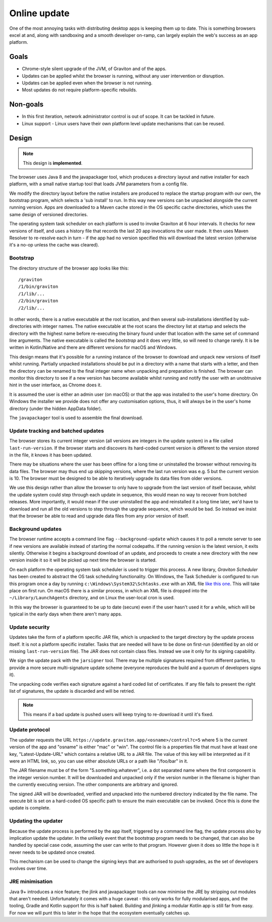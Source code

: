Online update
*************

One of the most annoying tasks with distributing desktop apps is keeping them up to date. This is something browsers
excel at and, along with sandboxing and a smooth developer on-ramp, can largely explain the web's success as an app
platform.

Goals
=====

* Chrome-style silent upgrade of the JVM, of Graviton and of the apps.
* Updates can be applied whilst the browser is running, without any user intervention or disruption.
* Updates can be applied even when the browser is not running.
* Most updates do not require platform-specific rebuilds.

Non-goals
=========

* In this first iteration, network administrator control is out of scope. It can be tackled in future.
* Linux support - Linux users have their own platform level update mechanisms that can be reused.

Design
======

.. note:: This design is **implemented**.

The browser uses Java 8 and the javapackager tool, which produces a directory layout and native installer for each
platform, with a small native startup tool that loads JVM parameters from a config file.

We modify the directory layout before the native installers are produced to replace the startup program with our own,
the bootstrap program, which selects a 'sub install' to run. In this way new versions can be unpacked alongside the
current running version. Apps are downloaded to a Maven cache stored in the OS specific cache directories, which uses
the same design of versioned directories.

The operating system task scheduler on each platform is used to invoke Graviton at 6 hour intervals. It checks for new
versions of itself, and uses a history file that records the last 20 app invocations the user made. It then uses Maven
Resolver to re-resolve each in turn - if the app had no version specified this will download the latest version (otherwise
it's a no-op unless the cache was cleared).

Bootstrap
---------

The directory structure of the browser app looks like this::

    /graviton
    /1/bin/graviton
    /1/lib/...
    /2/bin/graviton
    /2/lib/...

In other words, there is a native executable at the root location, and then several sub-installations identified by
sub-directories with integer names. The native executable at the root scans the directory list at startup and selects
the directory with the highest name before re-executing the binary found under that location with the same set of
command line arguments. The native executable is called the *bootstrap* and it does very little, so will need to change
rarely. It is be written in Kotlin/Native and there are different versions for macOS and Windows.

This design means that it's possible for a running instance of the browser to download and unpack new versions of itself
whilst running. Partially unpacked installations should be put in a directory with a name that starts with a letter,
and then the directory can be renamed to the final integer name when unpacking and preparation is finished. The browser
can monitor this directory to see if a new version has become available whilst running and notify the user with an
unobtrusive hint in the user interface, as Chrome does it.

It is assumed the user is either an admin user (on macOS) or that the app was installed to the user's home directory.
On Windows the installer we provide does not offer any customisation options, thus, it will always be in the user's
home directory (under the hidden AppData folder).

The ``javapackager`` tool is used to assemble the final download.

Update tracking and batched updates
-----------------------------------

The browser stores its current integer version (all versions are integers in the update system) in a file called
``last-run-version``. If the browser starts and discovers its hard-coded current version is different to the version
stored in the file, it knows it has been updated.

There may be situations where the user has been offline for a long time or uninstalled the browser without removing its
data files. The browser may thus end up skipping versions, where the last run version was e.g. 5 but the current version
is 10. The browser must be designed to be able to iteratively upgrade its data files from older versions.

We use this design rather than allow the browser to only have to upgrade from the last version of itself because, whilst
the update system could step through each update in sequence, this would mean no way to recover from botched releases.
More importantly, it would mean if the user uninstalled the app and reinstalled it a long time later, we'd have to
download and run all the old versions to step through the upgrade sequence, which would be bad. So instead we insist that
the browser be able to read and upgrade data files from any prior version of itself.

Background updates
------------------

The browser runtime accepts a command line flag ``--background-update`` which causes it to poll a remote server
to see if new versions are available instead of starting the normal codepaths. If the running version is the latest
version, it exits silently. Otherwise it begins a background download of an update, and proceeds to create a new directory
with the new version inside it so it will be picked up next time the browser is started.

On each platform the operating system task scheduler is used to trigger this process. A new library, *Graviton Scheduler*
has been created to abstract the OS task scheduling functionality. On Windows, the Task Scheduler is configured to
run this program once a day by running ``c:\Windows\System32\Schtasks.exe`` with an XML file `like this one <https://msdn.microsoft.com/en-us/library/windows/desktop/aa446863(v=vs.85).aspx>`_.
This will take place on first run. On macOS there is a similar process, in which an XML file is dropped into the
``~/Library/LaunchAgents`` directory, and on Linux the user-local cron is used.

In this way the browser is guaranteed to be up to date (secure) even if the user hasn't used it for a while, which will
be typical in the early days when there aren't many apps.

Update security
---------------

Updates take the form of a platform specific JAR file, which is unpacked to the target directory by the update process
itself. It is not a platform specific installer. Tasks that are needed will have to be done on first-run (identified
by an old or missing ``last-run-version`` file). The JAR does not contain class files. Instead we use it only for its
signing capability.

We sign the update pack with the ``jarsigner`` tool. There may be multiple signatures required from different parties,
to provide a more secure multi-signature update scheme (everyone reproduces the build and a quorum of developers signs it).

The unpacking code verifies each signature against a hard coded list of certificates. If any file fails to present the
right list of signatures, the update is discarded and will be retried.

.. note:: This means if a bad update is pushed users will keep trying to re-download it until it's fixed.

Update protocol
---------------

The updater requests the URL ``https://update.graviton.app/<osname>/control?c=5`` where 5 is the current version of the app and
"osname" is either "mac" or "win". The control file is a properties file that must have at least one key, "Latest-Update-URL" which
contains a relative URL to a JAR file. The value of this key will be interpreted as if it were an HTML link, so, you can use either
absolute URLs or a path like "/foo/bar" in it.

The JAR filename must be of the form "5.something.whatever", i.e. a dot separated name where the first component is the integer version
number. It will be downloaded and unpacked only if the version number in the filename is higher than the currently executing version. The
other components are arbitrary and ignored.

The signed JAR will be downloaded, verified and unpacked into the numbered directory indicated by the file name. The execute bit is set
on a hard-coded OS specific path to ensure the main executable can be invoked. Once this is done the update is complete.

Updating the updater
--------------------

Because the update process is performed by the app itself, triggered by a command line flag, the update process also by
implication update the updater. In the unlikely event that the bootstrap program needs to be changed, that can
also be handled by special case code, assuming the user can write to that program. However given it does so little the
hope is it never needs to be updated once created.

This mechanism can be used to change the signing keys that are authorised to push upgrades, as the set of developers
evolves over time.

JRE minimisation
----------------

Java 9+ introduces a nice feature; the jlink and javapackager tools can now minimise the JRE by stripping out modules
that aren't needed. Unfortunately it comes with a huge caveat - this only works for fully modularised apps, and the
tooling, Gradle and Kotlin support for this is half baked. Building and jlinking a modular Kotlin app is still far from
easy. For now we will punt this to later in the hope that the ecosystem eventually catches up.